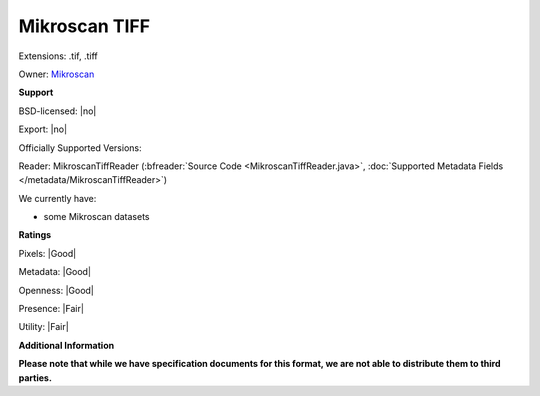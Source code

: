 .. index:: Mikroscan TIFF
.. index:: .tif, .tiff

Mikroscan TIFF
===============================================================================

Extensions: .tif, .tiff


Owner: `Mikroscan <https://www.mikroscan.com/>`_

**Support**


BSD-licensed: |no|

Export: |no|

Officially Supported Versions: 

Reader: MikroscanTiffReader (:bfreader:`Source Code <MikroscanTiffReader.java>`, :doc:`Supported Metadata Fields </metadata/MikroscanTiffReader>`)




We currently have:

* some Mikroscan datasets



**Ratings**


Pixels: |Good|

Metadata: |Good|

Openness: |Good|

Presence: |Fair|

Utility: |Fair|

**Additional Information**

**Please note that while we have specification documents for this
format, we are not able to distribute them to third parties.**

